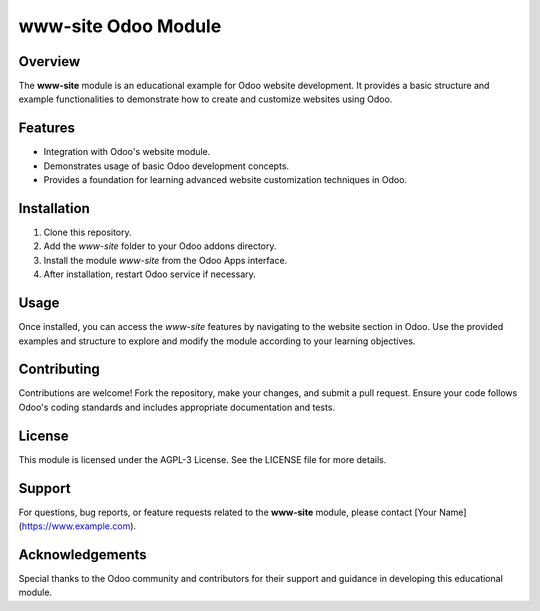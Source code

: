 =====================
www-site Odoo Module
=====================

Overview
--------

The **www-site** module is an educational example for Odoo website development. It provides a basic structure and example functionalities to demonstrate how to create and customize websites using Odoo.

Features
--------

- Integration with Odoo's website module.
- Demonstrates usage of basic Odoo development concepts.
- Provides a foundation for learning advanced website customization techniques in Odoo.

Installation
------------

1. Clone this repository.
2. Add the `www-site` folder to your Odoo addons directory.
3. Install the module `www-site` from the Odoo Apps interface.
4. After installation, restart Odoo service if necessary.

Usage
-----

Once installed, you can access the `www-site` features by navigating to the website section in Odoo. Use the provided examples and structure to explore and modify the module according to your learning objectives.

Contributing
------------

Contributions are welcome! Fork the repository, make your changes, and submit a pull request. Ensure your code follows Odoo's coding standards and includes appropriate documentation and tests.

License
-------

This module is licensed under the AGPL-3 License. See the LICENSE file for more details.

Support
-------

For questions, bug reports, or feature requests related to the **www-site** module, please contact [Your Name](https://www.example.com).

Acknowledgements
----------------

Special thanks to the Odoo community and contributors for their support and guidance in developing this educational module.
